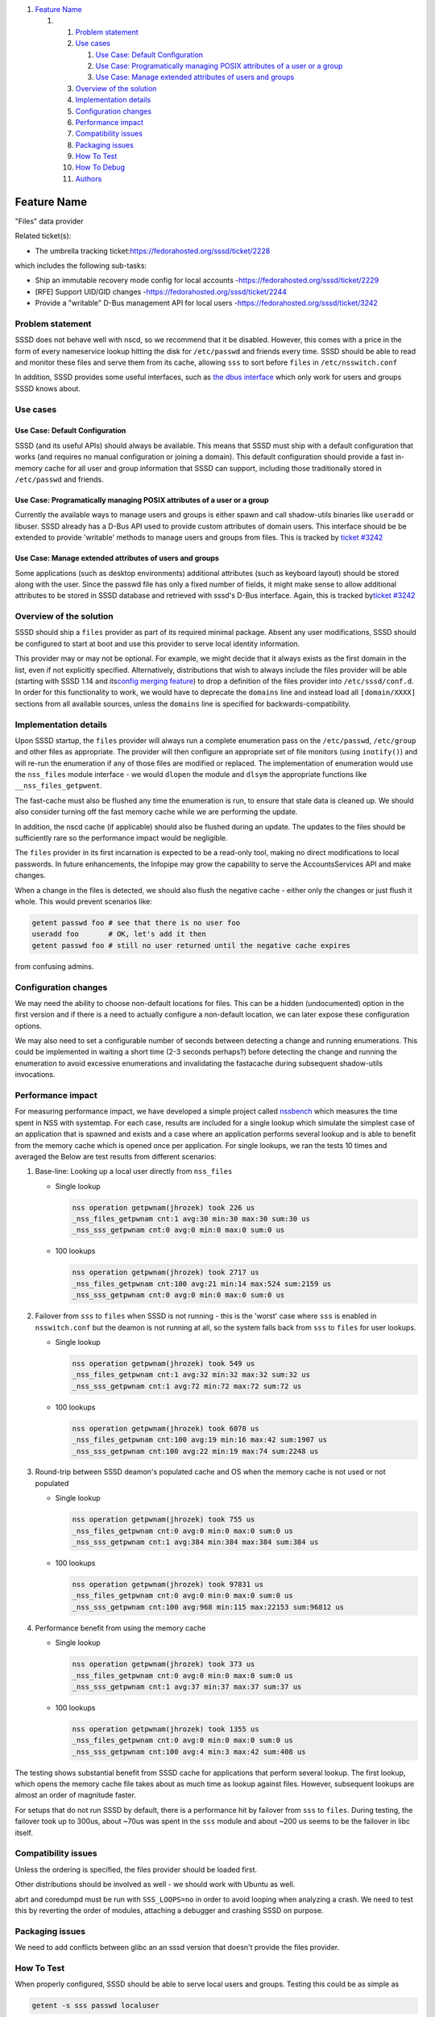 .. raw:: html

   <div class="wiki-toc">

#. `Feature Name <#FeatureName>`__

   #. 

      #. `Problem statement <#Problemstatement>`__
      #. `Use cases <#Usecases>`__

         #. `Use Case: Default
            Configuration <#UseCase:DefaultConfiguration>`__
         #. `Use Case: Programatically managing POSIX attributes of a
            user or a
            group <#UseCase:ProgramaticallymanagingPOSIXattributesofauseroragroup>`__
         #. `Use Case: Manage extended attributes of users and
            groups <#UseCase:Manageextendedattributesofusersandgroups>`__

      #. `Overview of the solution <#Overviewofthesolution>`__
      #. `Implementation details <#Implementationdetails>`__
      #. `Configuration changes <#Configurationchanges>`__
      #. `Performance impact <#Performanceimpact>`__
      #. `Compatibility issues <#Compatibilityissues>`__
      #. `Packaging issues <#Packagingissues>`__
      #. `How To Test <#HowToTest>`__
      #. `How To Debug <#HowToDebug>`__
      #. `Authors <#Authors>`__

.. raw:: html

   </div>

Feature Name
============

"Files" data provider

Related ticket(s):

-  The umbrella tracking ticket:
   `​https://fedorahosted.org/sssd/ticket/2228 <https://fedorahosted.org/sssd/ticket/2228>`__

which includes the following sub-tasks:

-  Ship an immutable recovery mode config for local accounts -
   `​https://fedorahosted.org/sssd/ticket/2229 <https://fedorahosted.org/sssd/ticket/2229>`__
-  [RFE] Support UID/GID changes -
   `​https://fedorahosted.org/sssd/ticket/2244 <https://fedorahosted.org/sssd/ticket/2244>`__
-  Provide a "writable" D-Bus management API for local users -
   `​https://fedorahosted.org/sssd/ticket/3242 <https://fedorahosted.org/sssd/ticket/3242>`__

Problem statement
~~~~~~~~~~~~~~~~~

SSSD does not behave well with nscd, so we recommend that it be
disabled. However, this comes with a price in the form of every
nameservice lookup hitting the disk for ``/etc/passwd`` and friends
every time. SSSD should be able to read and monitor these files and
serve them from its cache, allowing ``sss`` to sort before ``files`` in
``/etc/nsswitch.conf``

In addition, SSSD provides some useful interfaces, such as `​the dbus
interface <https://docs.pagure.org/sssd-test2/DesignDocs/DBusUsersAndGroups.html>`__
which only work for users and groups SSSD knows about.

Use cases
~~~~~~~~~

Use Case: Default Configuration
^^^^^^^^^^^^^^^^^^^^^^^^^^^^^^^

SSSD (and its useful APIs) should always be available. This means that
SSSD must ship with a default configuration that works (and requires no
manual configuration or joining a domain). This default configuration
should provide a fast in-memory cache for all user and group information
that SSSD can support, including those traditionally stored in
``/etc/passwd`` and friends.

Use Case: Programatically managing POSIX attributes of a user or a group
^^^^^^^^^^^^^^^^^^^^^^^^^^^^^^^^^^^^^^^^^^^^^^^^^^^^^^^^^^^^^^^^^^^^^^^^

Currently the available ways to manage users and groups is either spawn
and call shadow-utils binaries like ``useradd`` or libuser. SSSD already
has a D-Bus API used to provide custom attributes of domain users. This
interface should be be extended to provide 'writable' methods to manage
users and groups from files. This is tracked by `​ticket
#3242 <https://fedorahosted.org/sssd/ticket/3242>`__

Use Case: Manage extended attributes of users and groups
^^^^^^^^^^^^^^^^^^^^^^^^^^^^^^^^^^^^^^^^^^^^^^^^^^^^^^^^

Some applications (such as desktop environments) additional attributes
(such as keyboard layout) should be stored along with the user. Since
the passwd file has only a fixed number of fields, it might make sense
to allow additional attributes to be stored in SSSD database and
retrieved with sssd's D-Bus interface. Again, this is tracked by
`​ticket #3242 <https://fedorahosted.org/sssd/ticket/3242>`__

Overview of the solution
~~~~~~~~~~~~~~~~~~~~~~~~

SSSD should ship a ``files`` provider as part of its required minimal
package. Absent any user modifications, SSSD should be configured to
start at boot and use this provider to serve local identity information.

This provider may or may not be optional. For example, we might decide
that it always exists as the first domain in the list, even if not
explicitly specified. Alternatively, distributions that wish to always
include the files provider will be able (starting with SSSD 1.14 and its
`​config merging
feature <https://docs.pagure.org/sssd-test2/DesignDocs/ding-libs/INIConfigMerge.html>`__)
to drop a definition of the files provider into ``/etc/sssd/conf.d``. In
order for this functionality to work, we would have to deprecate the
``domains`` line and instead load all ``[domain/XXXX]`` sections from
all available sources, unless the ``domains`` line is specified for
backwards-compatibility.

Implementation details
~~~~~~~~~~~~~~~~~~~~~~

Upon SSSD startup, the ``files`` provider will always run a complete
enumeration pass on the ``/etc/passwd``, ``/etc/group`` and other files
as appropriate. The provider will then configure an appropriate set of
file monitors (using ``inotify()``) and will re-run the enumeration if
any of those files are modified or replaced. The implementation of
enumeration would use the ``nss_files`` module interface - we would
``dlopen`` the module and ``dlsym`` the appropriate functions like
``__nss_files_getpwent``.

The fast-cache must also be flushed any time the enumeration is run, to
ensure that stale data is cleaned up. We should also consider turning
off the fast memory cache while we are performing the update.

In addition, the nscd cache (if applicable) should also be flushed
during an update. The updates to the files should be sufficiently rare
so the performance impact would be negligible.

The ``files`` provider in its first incarnation is expected to be a
read-only tool, making no direct modifications to local passwords. In
future enhancements, the Infopipe may grow the capability to serve the
AccountsServices API and make changes.

When a change in the files is detected, we should also flush the
negative cache - either only the changes or just flush it whole. This
would prevent scenarios like:

.. code:: wiki

        getent passwd foo # see that there is no user foo
        useradd foo       # OK, let's add it then
        getent passwd foo # still no user returned until the negative cache expires

from confusing admins.

Configuration changes
~~~~~~~~~~~~~~~~~~~~~

We may need the ability to choose non-default locations for files. This
can be a hidden (undocumented) option in the first version and if there
is a need to actually configure a non-default location, we can later
expose these configuration options.

We may also need to set a configurable number of seconds between
detecting a change and running enumerations. This could be implemented
in waiting a short time (2-3 seconds perhaps?) before detecting the
change and running the enumeration to avoid excessive enumerations and
invalidating the fastacache during subsequent shadow-utils invocations.

Performance impact
~~~~~~~~~~~~~~~~~~

For measuring performance impact, we have developed a simple project
called `​nssbench <https://github.com/jhrozek/nssbench>`__ which
measures the time spent in NSS with systemtap. For each case, results
are included for a single lookup which simulate the simplest case of an
application that is spawned and exists and a case where an application
performs several lookup and is able to benefit from the memory cache
which is opened once per application. For single lookups, we ran the
tests 10 times and averaged the Below are test results from different
scenarios:

#. Base-line: Looking up a local user directly from ``nss_files``

   -  Single lookup

      .. code:: wiki

          nss operation getpwnam(jhrozek) took 226 us
          _nss_files_getpwnam cnt:1 avg:30 min:30 max:30 sum:30 us
          _nss_sss_getpwnam cnt:0 avg:0 min:0 max:0 sum:0 us

   -  100 lookups

      .. code:: wiki

          nss operation getpwnam(jhrozek) took 2717 us
          _nss_files_getpwnam cnt:100 avg:21 min:14 max:524 sum:2159 us
          _nss_sss_getpwnam cnt:0 avg:0 min:0 max:0 sum:0 us

#. Failover from ``sss`` to ``files`` when SSSD is not running - this is
   the 'worst' case where ``sss`` is enabled in ``nsswitch.conf`` but
   the deamon is not running at all, so the system falls back from
   ``sss`` to ``files`` for user lookups.

   -  Single lookup

      .. code:: wiki

          nss operation getpwnam(jhrozek) took 549 us
          _nss_files_getpwnam cnt:1 avg:32 min:32 max:32 sum:32 us
          _nss_sss_getpwnam cnt:1 avg:72 min:72 max:72 sum:72 us

   -  100 lookups

      .. code:: wiki

          nss operation getpwnam(jhrozek) took 6078 us
          _nss_files_getpwnam cnt:100 avg:19 min:16 max:42 sum:1907 us
          _nss_sss_getpwnam cnt:100 avg:22 min:19 max:74 sum:2248 us

#. Round-trip between SSSD deamon's populated cache and OS when the
   memory cache is not used or not populated

   -  Single lookup

      .. code:: wiki

          nss operation getpwnam(jhrozek) took 755 us
          _nss_files_getpwnam cnt:0 avg:0 min:0 max:0 sum:0 us
          _nss_sss_getpwnam cnt:1 avg:384 min:384 max:384 sum:384 us

   -  100 lookups

      .. code:: wiki

          nss operation getpwnam(jhrozek) took 97831 us
          _nss_files_getpwnam cnt:0 avg:0 min:0 max:0 sum:0 us
          _nss_sss_getpwnam cnt:100 avg:968 min:115 max:22153 sum:96812 us

#. Performance benefit from using the memory cache

   -  Single lookup

      .. code:: wiki

          nss operation getpwnam(jhrozek) took 373 us
          _nss_files_getpwnam cnt:0 avg:0 min:0 max:0 sum:0 us
          _nss_sss_getpwnam cnt:1 avg:37 min:37 max:37 sum:37 us

   -  100 lookups

      .. code:: wiki

          nss operation getpwnam(jhrozek) took 1355 us
          _nss_files_getpwnam cnt:0 avg:0 min:0 max:0 sum:0 us
          _nss_sss_getpwnam cnt:100 avg:4 min:3 max:42 sum:408 us

The testing shows substantial benefit from SSSD cache for applications
that perform several lookup. The first lookup, which opens the memory
cache file takes about as much time as lookup against files. However,
subsequent lookups are almost an order of magnitude faster.

For setups that do not run SSSD by default, there is a performance hit
by failover from ``sss`` to ``files``. During testing, the failover took
up to 300us, about ~70us was spent in the ``sss`` module and about ~200
us seems to be the failover in libc itself.

Compatibility issues
~~~~~~~~~~~~~~~~~~~~

Unless the ordering is specified, the files provider should be loaded
first.

Other distributions should be involved as well - we should work with
Ubuntu as well.

abrt and coredumpd must be run with ``SSS_LOOPS=no`` in order to avoid
looping when analyzing a crash. We need to test this by reverting the
order of modules, attaching a debugger and crashing SSSD on purpose.

Packaging issues
~~~~~~~~~~~~~~~~

We need to add conflicts between glibc an an sssd version that doesn't
provide the files provider.

How To Test
~~~~~~~~~~~

When properly configured, SSSD should be able to serve local users and
groups. Testing this could be as simple as

.. code:: wiki

    getent -s sss passwd localuser

Of course, testing on the distribution level could be more involved. For
the first phase, of just adding the files provider, nothing should break
and the only thing the user should notice is improved performance.
Corner cases like running ``sssd_nss`` under gdb or corefile generation
with setup where ``sss`` is set first in nsswitch.conf must be done as
well.

How To Debug
~~~~~~~~~~~~

A simple way of checking is some issue is caused by this new setup is to
revert the order of NSS modules back to read ``files sss``.

Authors
~~~~~~~

-  Stephen Gallagher
   <`​sgallagh@redhat.com <mailto:sgallagh@redhat.com>`__>
-  Jakub Hrozek <`​jhrozek@redhat.com <mailto:jhrozek@redhat.com>`__>
